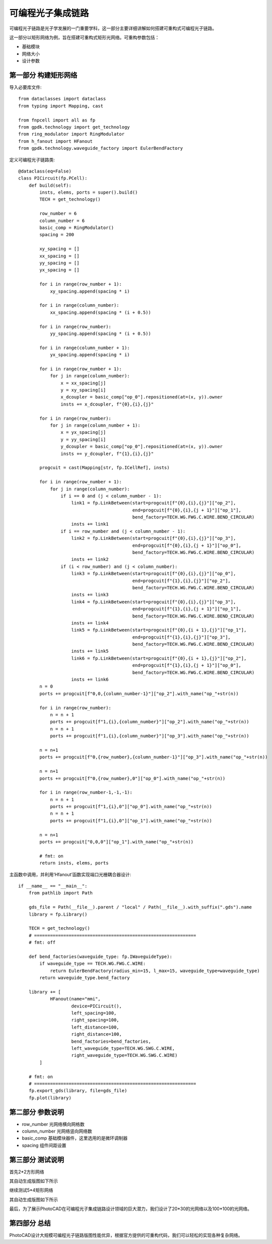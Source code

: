 可编程光子集成链路
====================

可编程光子链路是光子学发展的一门重要学科，这一部分主要详细讲解如何搭建可重构式可编程光子链路。

这一部分以矩形网络为例，旨在搭建可重构式矩形光网络。可重构参数包括：

- 基础模块
- 网络大小
- 设计参数

第一部分 构建矩形网络
---------------------------

导入必要库文件::

    from dataclasses import dataclass
    from typing import Mapping, cast

    from fnpcell import all as fp
    from gpdk.technology import get_technology
    from ring_modulator import RingModulator
    from h_fanout import HFanout
    from gpdk.technology.waveguide_factory import EulerBendFactory

定义可编程光子链路类::

    @dataclass(eq=False)
    class PICircuit(fp.PCell):
        def build(self):
            insts, elems, ports = super().build()
            TECH = get_technology()

            row_number = 6
            column_number = 6
            basic_comp = RingModulator()
            spacing = 200

            xy_spacing = []
            xx_spacing = []
            yy_spacing = []
            yx_spacing = []

            for i in range(row_number + 1):
                xy_spacing.append(spacing * i)

            for i in range(column_number):
                xx_spacing.append(spacing * (i + 0.5))

            for i in range(row_number):
                yy_spacing.append(spacing * (i + 0.5))

            for i in range(column_number + 1):
                yx_spacing.append(spacing * i)

            for i in range(row_number + 1):
                for j in range(column_number):
                    x = xx_spacing[j]
                    y = xy_spacing[i]
                    x_dcoupler = basic_comp["op_0"].repositioned(at=(x, y)).owner
                    insts += x_dcoupler, f"{0},{i},{j}"

            for i in range(row_number):
                for j in range(column_number + 1):
                    x = yx_spacing[j]
                    y = yy_spacing[i]
                    y_dcoupler = basic_comp["op_0"].repositioned(at=(x, y)).owner
                    insts += y_dcoupler, f"{1},{i},{j}"

            progcuit = cast(Mapping[str, fp.ICellRef], insts)

            for i in range(row_number + 1):
                for j in range(column_number):
                    if i == 0 and (j < column_number - 1):
                        link1 = fp.LinkBetween(start=progcuit[f"{0},{i},{j}"]["op_2"],
                                               end=progcuit[f"{0},{i},{j + 1}"]["op_1"],
                                               bend_factory=TECH.WG.FWG.C.WIRE.BEND_CIRCULAR)
                        insts += link1
                    if i == row_number and (j < column_number - 1):
                        link2 = fp.LinkBetween(start=progcuit[f"{0},{i},{j}"]["op_3"],
                                               end=progcuit[f"{0},{i},{j + 1}"]["op_0"],
                                               bend_factory=TECH.WG.FWG.C.WIRE.BEND_CIRCULAR)
                        insts += link2
                    if (i < row_number) and (j < column_number):
                        link3 = fp.LinkBetween(start=progcuit[f"{0},{i},{j}"]["op_0"],
                                               end=progcuit[f"{1},{i},{j}"]["op_2"],
                                               bend_factory=TECH.WG.FWG.C.WIRE.BEND_CIRCULAR)
                        insts += link3
                        link4 = fp.LinkBetween(start=progcuit[f"{0},{i},{j}"]["op_3"],
                                               end=progcuit[f"{1},{i},{j + 1}"]["op_1"],
                                               bend_factory=TECH.WG.FWG.C.WIRE.BEND_CIRCULAR)
                        insts += link4
                        link5 = fp.LinkBetween(start=progcuit[f"{0},{i + 1},{j}"]["op_1"],
                                               end=progcuit[f"{1},{i},{j}"]["op_3"],
                                               bend_factory=TECH.WG.FWG.C.WIRE.BEND_CIRCULAR)
                        insts += link5
                        link6 = fp.LinkBetween(start=progcuit[f"{0},{i + 1},{j}"]["op_2"],
                                               end=progcuit[f"{1},{i},{j + 1}"]["op_0"],
                                               bend_factory=TECH.WG.FWG.C.WIRE.BEND_CIRCULAR)
                        insts += link6
            n = 0
            ports += progcuit[f"0,0,{column_number-1}"]["op_2"].with_name("op_"+str(n))

            for i in range(row_number):
                n = n + 1
                ports += progcuit[f"1,{i},{column_number}"]["op_2"].with_name("op_"+str(n))
                n = n + 1
                ports += progcuit[f"1,{i},{column_number}"]["op_3"].with_name("op_"+str(n))

            n = n+1
            ports += progcuit[f"0,{row_number},{column_number-1}"]["op_3"].with_name("op_"+str(n))

            n = n+1
            ports += progcuit[f"0,{row_number},0"]["op_0"].with_name("op_"+str(n))

            for i in range(row_number-1,-1,-1):
                n = n + 1
                ports += progcuit[f"1,{i},0"]["op_0"].with_name("op_"+str(n))
                n = n + 1
                ports += progcuit[f"1,{i},0"]["op_1"].with_name("op_"+str(n))

            n = n+1
            ports += progcuit["0,0,0"]["op_1"].with_name("op_"+str(n))

            # fmt: on
            return insts, elems, ports

主函数中调用，并利用‘Hfanout’函数实现端口光栅耦合器设计::

    if __name__ == "__main__":
        from pathlib import Path

        gds_file = Path(__file__).parent / "local" / Path(__file__).with_suffix(".gds").name
        library = fp.Library()

        TECH = get_technology()
        # =============================================================
        # fmt: off

        def bend_factories(waveguide_type: fp.IWaveguideType):
            if waveguide_type == TECH.WG.FWG.C.WIRE:
                return EulerBendFactory(radius_min=15, l_max=15, waveguide_type=waveguide_type)
            return waveguide_type.bend_factory

        library += [
                HFanout(name="mmi",
                        device=PICircuit(),
                        left_spacing=100,
                        right_spacing=100,
                        left_distance=100,
                        right_distance=100,
                        bend_factories=bend_factories,
                        left_waveguide_type=TECH.WG.SWG.C.WIRE,
                        right_waveguide_type=TECH.WG.SWG.C.WIRE)
            ]

        # fmt: on
        # =============================================================
        fp.export_gds(library, file=gds_file)
        fp.plot(library)

第二部分 参数说明
---------------------------

- row_number 光网络横向网格数
- column_number 光网络竖向网络数
- basic_comp 基础模块器件，这里选用的是微环调制器
- spacing 组件间距设置

第三部分 测试说明
---------------------------

首先2*2方形网络

.. image:: ../images/PIC_square_22.png

其自动生成版图如下所示

.. image:: ../images/PIC_square_22GDS.png

继续测试5*4矩形网络

.. image:: ../images/PIC_square_54.png

其自动生成版图如下所示

.. image:: ../images/PIC_square_54GDS.png

最后，为了展示PhotoCAD在可编程光子集成链路设计领域的巨大潜力，我们设计了20*30的光网络以及100*100的光网络。

.. image:: ../images/PIC_square_3020.png

.. image:: ../images/PIC_square_100100.png

第四部分 总结
---------------------------

PhotoCAD设计大规模可编程光子链路版图性能优异，根据官方提供的可重构代码，我们可以轻松的实现各种复杂网络。
